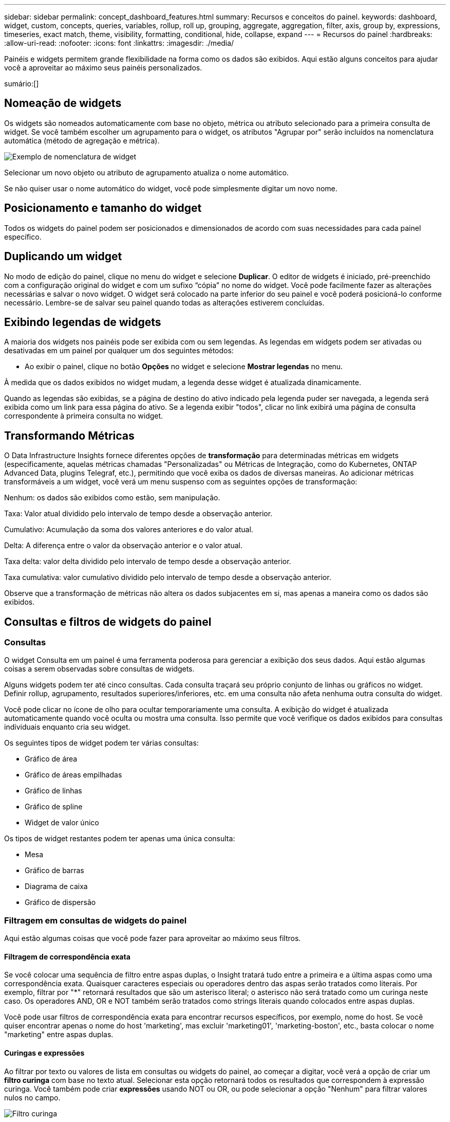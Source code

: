 ---
sidebar: sidebar 
permalink: concept_dashboard_features.html 
summary: Recursos e conceitos do painel. 
keywords: dashboard, widget, custom, concepts, queries, variables, rollup, roll up, grouping, aggregate, aggregation, filter, axis, group by, expressions, timeseries, exact match, theme, visibility, formatting, conditional, hide, collapse, expand 
---
= Recursos do painel
:hardbreaks:
:allow-uri-read: 
:nofooter: 
:icons: font
:linkattrs: 
:imagesdir: ./media/


[role="lead"]
Painéis e widgets permitem grande flexibilidade na forma como os dados são exibidos.  Aqui estão alguns conceitos para ajudar você a aproveitar ao máximo seus painéis personalizados.

sumário:[]



== Nomeação de widgets

Os widgets são nomeados automaticamente com base no objeto, métrica ou atributo selecionado para a primeira consulta de widget.  Se você também escolher um agrupamento para o widget, os atributos "Agrupar por" serão incluídos na nomenclatura automática (método de agregação e métrica).

image:WidgetNamingExample-C.png["Exemplo de nomenclatura de widget"]

Selecionar um novo objeto ou atributo de agrupamento atualiza o nome automático.

Se não quiser usar o nome automático do widget, você pode simplesmente digitar um novo nome.



== Posicionamento e tamanho do widget

Todos os widgets do painel podem ser posicionados e dimensionados de acordo com suas necessidades para cada painel específico.



== Duplicando um widget

No modo de edição do painel, clique no menu do widget e selecione *Duplicar*.  O editor de widgets é iniciado, pré-preenchido com a configuração original do widget e com um sufixo “cópia” no nome do widget.  Você pode facilmente fazer as alterações necessárias e salvar o novo widget.  O widget será colocado na parte inferior do seu painel e você poderá posicioná-lo conforme necessário.  Lembre-se de salvar seu painel quando todas as alterações estiverem concluídas.



== Exibindo legendas de widgets

A maioria dos widgets nos painéis pode ser exibida com ou sem legendas.  As legendas em widgets podem ser ativadas ou desativadas em um painel por qualquer um dos seguintes métodos:

* Ao exibir o painel, clique no botão *Opções* no widget e selecione *Mostrar legendas* no menu.


À medida que os dados exibidos no widget mudam, a legenda desse widget é atualizada dinamicamente.

Quando as legendas são exibidas, se a página de destino do ativo indicado pela legenda puder ser navegada, a legenda será exibida como um link para essa página do ativo.  Se a legenda exibir "todos", clicar no link exibirá uma página de consulta correspondente à primeira consulta no widget.



== Transformando Métricas

O Data Infrastructure Insights fornece diferentes opções de *transformação* para determinadas métricas em widgets (especificamente, aquelas métricas chamadas "Personalizadas" ou Métricas de Integração, como do Kubernetes, ONTAP Advanced Data, plugins Telegraf, etc.), permitindo que você exiba os dados de diversas maneiras.  Ao adicionar métricas transformáveis ​​a um widget, você verá um menu suspenso com as seguintes opções de transformação:

Nenhum: os dados são exibidos como estão, sem manipulação.

Taxa: Valor atual dividido pelo intervalo de tempo desde a observação anterior.

Cumulativo: Acumulação da soma dos valores anteriores e do valor atual.

Delta: A diferença entre o valor da observação anterior e o valor atual.

Taxa delta: valor delta dividido pelo intervalo de tempo desde a observação anterior.

Taxa cumulativa: valor cumulativo dividido pelo intervalo de tempo desde a observação anterior.

Observe que a transformação de métricas não altera os dados subjacentes em si, mas apenas a maneira como os dados são exibidos.



== Consultas e filtros de widgets do painel



=== Consultas

O widget Consulta em um painel é uma ferramenta poderosa para gerenciar a exibição dos seus dados.  Aqui estão algumas coisas a serem observadas sobre consultas de widgets.

Alguns widgets podem ter até cinco consultas.  Cada consulta traçará seu próprio conjunto de linhas ou gráficos no widget.  Definir rollup, agrupamento, resultados superiores/inferiores, etc. em uma consulta não afeta nenhuma outra consulta do widget.

Você pode clicar no ícone de olho para ocultar temporariamente uma consulta.  A exibição do widget é atualizada automaticamente quando você oculta ou mostra uma consulta.  Isso permite que você verifique os dados exibidos para consultas individuais enquanto cria seu widget.

Os seguintes tipos de widget podem ter várias consultas:

* Gráfico de área
* Gráfico de áreas empilhadas
* Gráfico de linhas
* Gráfico de spline
* Widget de valor único


Os tipos de widget restantes podem ter apenas uma única consulta:

* Mesa
* Gráfico de barras
* Diagrama de caixa
* Gráfico de dispersão




=== Filtragem em consultas de widgets do painel

Aqui estão algumas coisas que você pode fazer para aproveitar ao máximo seus filtros.



==== Filtragem de correspondência exata

Se você colocar uma sequência de filtro entre aspas duplas, o Insight tratará tudo entre a primeira e a última aspas como uma correspondência exata.  Quaisquer caracteres especiais ou operadores dentro das aspas serão tratados como literais.  Por exemplo, filtrar por "*" retornará resultados que são um asterisco literal; o asterisco não será tratado como um curinga neste caso.  Os operadores AND, OR e NOT também serão tratados como strings literais quando colocados entre aspas duplas.

Você pode usar filtros de correspondência exata para encontrar recursos específicos, por exemplo, nome do host.  Se você quiser encontrar apenas o nome do host 'marketing', mas excluir 'marketing01', 'marketing-boston', etc., basta colocar o nome "marketing" entre aspas duplas.



==== Curingas e expressões

Ao filtrar por texto ou valores de lista em consultas ou widgets do painel, ao começar a digitar, você verá a opção de criar um *filtro curinga* com base no texto atual.  Selecionar esta opção retornará todos os resultados que correspondem à expressão curinga.  Você também pode criar *expressões* usando NOT ou OR, ou pode selecionar a opção "Nenhum" para filtrar valores nulos no campo.

image:Type-Ahead-Example-ingest.png["Filtro curinga"]

Filtros baseados em curingas ou expressões (por exemplo, NÃO, OU, "Nenhum", etc.) são exibidos em azul escuro no campo de filtro.  Os itens selecionados diretamente da lista são exibidos em azul claro.

image:Type-Ahead-Example-Wildcard-DirectSelect.png["Resultados do filtro curinga"]

Observe que a filtragem por curinga e expressão funciona com texto ou listas, mas não com números, datas ou booleanos.



==== Filtragem de texto avançada com sugestões contextuais de digitação antecipada

A filtragem em consultas de widgets é _contextual_; quando você seleciona um ou mais valores de filtro para um campo, os outros filtros para essa consulta mostrarão valores relevantes para esse filtro.  Por exemplo, ao definir um filtro para um objeto específico _Nome_, o campo para filtrar _Modelo_ mostrará apenas valores relevantes para esse Nome de objeto.

A filtragem contextual também se aplica às variáveis da página do painel (somente atributos de tipo de texto ou anotações).  Quando você seleciona um valor de filtro para uma variável, quaisquer outras variáveis que usem objetos relacionados mostrarão apenas os valores de filtro possíveis com base no contexto dessas variáveis relacionadas.

Observe que somente os filtros de texto mostrarão sugestões contextuais de digitação antecipada.  Data, Enum (lista), etc. não mostrarão sugestões de digitação antecipada.  Dito isso, você _pode_ definir um filtro em um campo Enum (ou seja, lista) e fazer com que outros campos de texto sejam filtrados no contexto.  Por exemplo, ao selecionar um valor em um campo Enum como Data Center, outros filtros mostrarão apenas os modelos/nomes naquele data center, mas não o contrário.

O intervalo de tempo selecionado também fornecerá contexto para os dados mostrados nos filtros.



==== Escolhendo as unidades de filtro

Ao digitar um valor em um campo de filtro, você pode selecionar as unidades nas quais os valores serão exibidos no gráfico.  Por exemplo, você pode filtrar por capacidade bruta e escolher exibir no GiB padrão ou selecionar outro formato, como TiB.  Isso é útil se você tiver vários gráficos no seu painel mostrando valores em TiB e quiser que todos os seus gráficos mostrem valores consistentes.

image:Filter_Unit_Format.png["selecionando unidades em um filtro"]



==== Refinamentos adicionais de filtragem

O seguinte pode ser usado para refinar ainda mais seus filtros.

* Um asterisco permite que você pesquise tudo. Por exemplo,
+
[listing]
----
vol*rhel
----
+
exibe todos os recursos que começam com "vol" e terminam com "rhel".

* O ponto de interrogação permite que você pesquise por um número específico de caracteres. Por exemplo,
+
[listing]
----
BOS-PRD??-S12
----
+
exibe _BOS-PRD12-S12_, _BOS-PRD13-S12_ e assim por diante.

* O operador OR permite que você especifique várias entidades. Por exemplo,
+
[listing]
----
FAS2240 OR CX600 OR FAS3270
----
+
encontra vários modelos de armazenamento.

* O operador NOT permite que você exclua texto dos resultados da pesquisa. Por exemplo,
+
[listing]
----
NOT EMC*
----
+
encontra tudo que não começa com "EMC".  Você pode usar

+
[listing]
----
NOT *
----
+
para exibir campos que não contêm valor.





=== Identificando objetos retornados por consultas e filtros

Os objetos retornados por consultas e filtros são semelhantes aos mostrados na ilustração a seguir.  Objetos com 'tags' atribuídas a eles são anotações, enquanto objetos sem tags são contadores de desempenho ou atributos de objeto.

image:ObjectsReturnedByFilters.png["Objetos retornados por filtros"]



== Agrupamento e Agregação



=== Agrupamento (enrolamento)

Os dados exibidos em um widget são agrupados (às vezes chamados de "roll-up") a partir dos pontos de dados subjacentes coletados durante a aquisição.  Por exemplo, se você tiver um widget de gráfico de linhas mostrando o IOPS de armazenamento ao longo do tempo, talvez queira ver uma linha separada para cada um dos seus data centers, para uma comparação rápida.  Você pode optar por agrupar esses dados de várias maneiras:

* *Média*: exibe cada linha como a _média_ dos dados subjacentes.
* *Máximo*: exibe cada linha como o _máximo_ dos dados subjacentes.
* *Mínimo*: exibe cada linha como o _mínimo_ dos dados subjacentes.
* *Soma*: exibe cada linha como a _soma_ dos dados subjacentes.
* *Contagem*: exibe uma _contagem_ de objetos que relataram dados dentro do período de tempo especificado.  Você pode escolher a _Janela de tempo inteira_ conforme determinado pelo intervalo de tempo do painel.


.Passos
Para definir o método de agrupamento, faça o seguinte.

. Na consulta do seu widget, escolha um tipo de ativo e uma métrica (por exemplo, _Armazenamento_) e uma métrica (como _Total de IOPS de desempenho_).
. Para *Grupo*, escolha um método de agregação (como _Média_) e selecione os atributos ou métricas pelos quais agregar os dados (por exemplo, _Centro de Dados_).
+
O widget é atualizado automaticamente e mostra dados para cada um dos seus data centers.



Você também pode optar por agrupar _todos_ os dados subjacentes no gráfico ou tabela.  Nesse caso, você obterá uma única linha para cada consulta no widget, que mostrará a média, o mínimo, o máximo, a soma ou a contagem da(s) métrica(s) escolhida(s) para todos os ativos subjacentes.

Clicar na legenda de qualquer widget cujos dados estejam agrupados por "Todos" abre uma página de consulta mostrando os resultados da primeira consulta usada no widget.

Se você tiver definido um filtro para a consulta, os dados serão agrupados com base nos dados filtrados.

Observe que quando você escolhe agrupar um widget por qualquer campo (por exemplo, _Modelo_), você ainda precisará filtrar por esse campo para exibir corretamente os dados desse campo no gráfico ou tabela.



=== Agregação de dados

Você pode alinhar ainda mais seus gráficos de séries temporais (linha, área, etc.) agregando pontos de dados em intervalos de minutos, horas ou dias antes que os dados sejam posteriormente agrupados por atributo (se escolhido).  Você pode escolher agregar pontos de dados de acordo com sua _Média, Máximo, Mínimo, Soma_ ou _Contagem_.

Um pequeno intervalo combinado com um longo intervalo de tempo pode resultar em um aviso "O intervalo de agregação resultou em muitos pontos de dados".  Você poderá ver isso se tiver um pequeno intervalo e aumentar o período do painel para 7 dias.  Nesse caso, o Insight aumentará temporariamente o intervalo de agregação até que você selecione um período de tempo menor.

Você também pode agregar dados no widget de gráfico de barras e no widget de valor único.

A maioria dos contadores de ativos agregam para _Média_ por padrão.  Alguns contadores agregam em _Máx, Mín_ ou _Soma_ por padrão.  Por exemplo, erros de porta são agregados a _Soma_ por padrão, enquanto IOPS de armazenamento são agregados a _Média_.



== Mostrando os resultados superiores/inferiores

Em um widget de gráfico, você pode mostrar os resultados *Superiores* ou *Inferiores* para dados acumulados e escolher o número de resultados mostrados na lista suspensa fornecida.  Em um widget de tabela, você pode classificar por qualquer coluna.



=== Widget de gráfico superior/inferior

Em um widget de gráfico, quando você escolhe acumular dados por um atributo específico, você tem a opção de visualizar os N primeiros ou os N últimos resultados.  Observe que você não pode escolher os resultados principais ou inferiores ao optar por agrupar por _todos_ os atributos.

Você pode escolher quais resultados exibir escolhendo *Superior* ou *Inferior* no campo *Mostrar* da consulta e selecionando um valor na lista fornecida.



=== Widget de tabela mostra entradas

Em um widget de tabela, você pode selecionar o número de resultados exibidos nos resultados da tabela.  Não é dada a opção de escolher os resultados principais ou inferiores porque a tabela permite que você classifique em ordem crescente ou decrescente por qualquer coluna, sob demanda.

Você pode escolher o número de resultados a serem exibidos na tabela no painel selecionando um valor no campo *Mostrar entradas* da consulta.



== Agrupamento no widget de tabela

Os dados em um widget de tabela podem ser agrupados por qualquer atributo disponível, permitindo que você tenha uma visão geral dos seus dados e faça uma busca detalhada deles.  As métricas na tabela são agrupadas para facilitar a visualização em cada linha recolhida.

Os widgets de tabela permitem que você agrupe seus dados com base nos atributos definidos.  Por exemplo, você pode querer que sua tabela mostre o total de IOPS de armazenamento agrupados pelos data centers nos quais esses armazenamentos estão localizados.  Ou você pode querer exibir uma tabela de máquinas virtuais agrupadas de acordo com o hipervisor que as hospeda.  Na lista, você pode expandir cada grupo para visualizar os ativos naquele grupo.

O agrupamento só está disponível no tipo de widget Tabela.



=== Exemplo de agrupamento (com rollup explicado)

Os widgets de tabela permitem que você agrupe dados para facilitar a exibição.

Neste exemplo, criaremos um widget de tabela mostrando todas as VMs agrupadas por Data Center.

.Passos
. Crie ou abra um painel e adicione um widget *Tabela*.
. Selecione _Máquina Virtual_ como o tipo de ativo para este widget.
. Clique no Seletor de Colunas e escolha _Nome do Hipervisor_ e _IOPS - Total_.
+
Essas colunas agora são exibidas na tabela.

. Vamos desconsiderar quaisquer VMs sem IOPS e incluir apenas VMs com IOPS total maior que 1.  Clique no botão *Filtrar por* *[+]* e selecione _IOPS - Total_.  Clique em _Qualquer_ e, no campo *de*, digite *1*.  Deixe o campo *para* vazio.  Pressione Enter ou clique fora do campo de filtro para aplicá-lo.
+
A tabela agora mostra todas as VMs com IOPS total maior ou igual a 1.  Observe que não há agrupamento na tabela.  Todas as VMs são mostradas.

. Clique no botão *Agrupar por [+]*.
+
Você pode agrupar por qualquer atributo ou anotação mostrado.  Escolha _Todos_ para exibir todas as VMs em um único grupo.

+
Qualquer cabeçalho de coluna para uma métrica de desempenho exibe um menu de "três pontos" contendo uma opção *Roll up*.  O método de acumulação padrão é _Média_.  Isso significa que o número mostrado para o grupo é a média de todos os IOPS totais relatados para cada VM dentro do grupo.  Você pode escolher agrupar esta coluna por _Média, Soma, Mínimo_ ou _Máximo_.  Qualquer coluna exibida que contenha métricas de desempenho pode ser agrupada individualmente.

+
image:TableRollUp.png["Enrole para cima"]

. Clique em _Todos_ e selecione _Nome do hipervisor_.
+
A lista de VMs agora está agrupada por Hypervisor.  Você pode expandir cada hipervisor para visualizar as VMs hospedadas por ele.

. Clique em *Salvar* para salvar a tabela no painel.  Você pode redimensionar ou mover o widget como desejar.
. Clique em *Salvar* para salvar o painel.




=== Acúmulo de dados de desempenho

Se você incluir uma coluna para dados de desempenho (por exemplo, _IOPS - Total_) em um widget de tabela, ao escolher agrupar os dados, você poderá escolher um método de acumulação para essa coluna.  O método de acumulação padrão é exibir a média (_avg_) dos dados subjacentes na linha do grupo.  Você também pode escolher exibir a soma, o mínimo ou o máximo dos dados.



== Seletor de intervalo de tempo do painel

Você pode selecionar o intervalo de tempo para os dados do seu painel.  Somente dados relevantes para o intervalo de tempo selecionado serão exibidos em widgets no painel.  Você pode selecionar entre os seguintes intervalos de tempo:

* Últimos 15 minutos
* Últimos 30 minutos
* Últimos 60 minutos
* Últimas 2 horas
* Últimas 3 horas (este é o padrão)
* Últimas 6 horas
* Últimas 12 horas
* Últimas 24 horas
* Últimos 2 dias
* Últimos 3 dias
* Últimos 7 dias
* Últimos 30 dias
* Intervalo de tempo personalizado
+
O intervalo de tempo personalizado permite que você selecione até 31 dias consecutivos.  Você também pode definir a hora de início e a hora de término do dia para esse intervalo.  O horário de início padrão é 00:00 no primeiro dia selecionado e o horário de término padrão é 23:59 no último dia selecionado.  Clicar em *Aplicar* aplicará o intervalo de tempo personalizado ao painel.





=== Ampliando um intervalo de tempo

Ao visualizar um widget de série temporal (Linha, Spline, Área, Área Empilhada) — ou um gráfico em uma página de destino — você pode arrastar o mouse sobre o gráfico para ampliar. No canto superior direito da tela, você pode bloquear esse intervalo de tempo para que os gráficos em outras páginas reflitam os dados desse intervalo de tempo bloqueado.  Para desbloquear, selecione um intervalo de tempo diferente na lista.



== Substituindo o tempo do painel em widgets individuais

Você pode substituir a configuração de intervalo de tempo do painel principal em widgets individuais.  Esses widgets exibirão dados com base no período de tempo definido, não no período do painel.

Para substituir o tempo do painel e forçar um widget a usar seu próprio período de tempo, no modo de edição do widget, escolha o intervalo de tempo desejado e salve o widget no painel.

O widget exibirá seus dados de acordo com o período definido para ele, independentemente do período selecionado no próprio painel.

O período definido para um widget não afetará nenhum outro widget no painel.

image:OverrideTimeOnWidget.png["substituindo o intervalo de tempo do painel para um widget"]



== Eixo primário e secundário

Métricas diferentes usam unidades de medida diferentes para os dados que relatam em um gráfico.  Por exemplo, ao analisar IOPS, a unidade de medida é o número de operações de E/S por segundo (IO/s), enquanto a Latência é puramente uma medida de tempo (milissegundos, microssegundos, segundos, etc.).  Ao mapear ambas as métricas em um único gráfico de linha usando um único conjunto de valores para o eixo Y, os números de latência (normalmente alguns milissegundos) são mapeados na mesma escala do IOPS (normalmente numerados em milhares), e a linha de latência se perde nessa escala.

Mas é possível mapear ambos os conjuntos de dados em um único gráfico significativo, definindo uma unidade de medida no eixo Y primário (lado esquerdo) e a outra unidade de medida no eixo Y secundário (lado direito).  Cada métrica é representada em sua própria escala.

.Passos
Este exemplo ilustra o conceito de eixos primário e secundário em um widget de gráfico.

. Crie ou abra um painel.  Adicione um widget de gráfico de linhas, gráfico de spline, gráfico de áreas ou gráfico de áreas empilhadas ao painel.
. Selecione um tipo de ativo (por exemplo, _Armazenamento_) e escolha _IOPS - Total_ para sua primeira métrica.  Defina os filtros que desejar e escolha um método de roll-up, se desejar.
+
A linha IOPS é exibida no gráfico, com sua escala mostrada à esquerda.

. Clique em *[+Consulta]* para adicionar uma segunda linha ao gráfico.  Para esta linha, escolha _Latência - Total_ para a métrica.
+
Observe que a linha é exibida plana na parte inferior do gráfico.  Isso ocorre porque ele está sendo desenhado _na mesma escala_ que a linha IOPS.

. Na consulta Latência, selecione *Eixo Y: Secundário*.
+
A linha de latência agora é desenhada em sua própria escala, que é exibida no lado direito do gráfico.



image:SecondaryAxisExplained.png["Exemplo de eixo secundário"]



== Expressões em widgets

Em um painel, qualquer widget de série temporal (linha, spline, área, área empilhada), gráfico de barras, gráfico de colunas, gráfico de pizza ou widget de tabela permite que você crie expressões a partir de métricas escolhidas e mostre o resultado dessas expressões em um único gráfico (ou coluna no caso do<<expressions-in-a-table-widget,widget de tabela>> ).  Os exemplos a seguir usam expressões para resolver problemas específicos.  No primeiro exemplo, queremos mostrar o IOPS de leitura como uma porcentagem do IOPS total para todos os ativos de armazenamento no seu locatário.  O segundo exemplo dá visibilidade aos IOPS de "sistema" ou "overhead" que ocorrem no seu locatário — aqueles IOPS que não são diretamente provenientes da leitura ou gravação de dados.

Você pode usar variáveis em expressões (por exemplo, _$Var1 * 100_)



=== Exemplo de expressões: Ler porcentagem de IOPS

Neste exemplo, queremos mostrar o IOPS de leitura como uma porcentagem do IOPS total.  Você pode pensar nisso como a seguinte fórmula:

 Read Percentage = (Read IOPS / Total IOPS) x 100
Esses dados podem ser exibidos em um gráfico de linhas no seu painel.  Para fazer isso, siga estes passos:

.Passos
. Crie um novo painel ou abra um painel existente no modo de edição.
. Adicione um widget ao painel.  Selecione *Gráfico de área*.
+
O widget abre no modo de edição.  Por padrão, uma consulta é exibida mostrando _IOPS - Total_ para ativos de _Armazenamento_.  Se desejar, selecione um tipo de ativo diferente.

. Clique no link *Converter em expressão* à direita.
+
A consulta atual é convertida para o modo Expressão.  Observe que você não pode alterar o tipo de ativo enquanto estiver no modo Expressão.  Enquanto você estiver no modo Expressão, o link muda para *Reverter para Consulta*.  Clique aqui se desejar retornar ao modo Consulta a qualquer momento.  Esteja ciente de que alternar entre os modos redefinirá os campos para seus padrões.

+
Por enquanto, permaneça no modo Expressão.

. A métrica *IOPS - Total* agora está no campo de variável alfabética "*a*".  No campo da variável "*b*", clique em *Selecionar* e escolha *IOPS - Leitura*.
+
Você pode adicionar até um total de cinco variáveis alfabéticas para sua expressão clicando no botão + após os campos de variáveis.  Para nosso exemplo de Porcentagem de Leitura, precisamos apenas de IOPS Total ("*a*") e IOPS de Leitura ("*b*").

. No campo *Expressão*, você usa as letras correspondentes a cada variável para construir sua expressão.  Sabemos que Porcentagem de Leitura = (IOPS de Leitura / IOPS Total) x 100, então escreveríamos esta expressão como:
+
 (b / a) * 100
. O campo *Label* identifica a expressão.  Altere o rótulo para "Porcentagem de leitura" ou algo igualmente significativo para você.
. Altere o campo *Unidades* para "%" ou "Porcentagem".
+
O gráfico exibe a porcentagem de leitura de IOPS ao longo do tempo para os dispositivos de armazenamento escolhidos.  Se desejar, você pode definir um filtro ou escolher um método de rollup diferente.  Esteja ciente de que se você selecionar Soma como método de acumulação, todos os valores percentuais serão somados, o que pode potencialmente ultrapassar 100%.

. Clique em *Salvar* para salvar o gráfico no seu painel.




=== Exemplo de expressões: E/S do "Sistema"

Exemplo 2: Entre as métricas coletadas de fontes de dados estão leitura, gravação e IOPS total.  No entanto, o número total de IOPS relatados por uma fonte de dados às vezes inclui IOPS de "sistema", que são aquelas operações de E/S que não são uma parte direta da leitura ou gravação de dados.  Essa E/S do sistema também pode ser considerada como E/S "de sobrecarga", necessária para a operação adequada do sistema, mas não diretamente relacionada às operações de dados.

Para mostrar essas E/Ss do sistema, você pode subtrair IOPS de leitura e gravação do total de IOPS relatado na aquisição.  A fórmula pode ser assim:

 System IOPS = Total IOPS - (Read IOPS + Write IOPS)
Esses dados podem então ser exibidos em um gráfico de linhas no seu painel.  Para fazer isso, siga estes passos:

.Passos
. Crie um novo painel ou abra um painel existente no modo de edição.
. Adicione um widget ao painel.  Escolha *Gráfico de linhas*.
+
O widget abre no modo de edição.  Por padrão, uma consulta é exibida mostrando _IOPS - Total_ para ativos de _Armazenamento_.  Se desejar, selecione um tipo de ativo diferente.

. No campo *Roll Up*, escolha _Soma_ por _Todos_.
+
O gráfico exibe uma linha mostrando a soma do IOPS total.

. Clique no ícone _Duplicar esta consulta_ para criar uma cópia da consulta.
+
Uma duplicata da consulta é adicionada abaixo do original.

. Na segunda consulta, clique no botão *Converter em expressão*.
+
A consulta atual é convertida para o modo Expressão.  Clique em *Reverter para consulta* se desejar retornar ao modo de consulta a qualquer momento.  Esteja ciente de que alternar entre os modos redefinirá os campos para seus padrões.

+
Por enquanto, permaneça no modo Expressão.

. A métrica _IOPS - Total_ agora está no campo de variável alfabética "*a*".  Clique em _IOPS - Total_ e altere para _IOPS - Leitura_.
. No campo da variável "*b*", clique em *Selecionar* e escolha _IOPS - Gravar_.
. No campo *Expressão*, você usa as letras correspondentes a cada variável para construir sua expressão.  Escreveríamos nossa expressão simplesmente como:
+
 a + b
+
Na seção Exibir, escolha *Gráfico de área* para esta expressão.

. O campo *Label* identifica a expressão.  Altere o rótulo para "IOPS do sistema" ou algo igualmente significativo para você.
+
O gráfico exibe o IOPS total como um gráfico de linhas, com um gráfico de áreas mostrando a combinação de IOPS de leitura e gravação abaixo dele.  A lacuna entre os dois mostra os IOPS que não estão diretamente relacionados às operações de leitura ou gravação de dados.  Esses são os IOPS do seu "sistema".

. Clique em *Salvar* para salvar o gráfico no seu painel.


Para usar uma variável em uma expressão, basta digitar o nome da variável, por exemplo, _$var1 * 100_.  Somente variáveis numéricas podem ser usadas em expressões.



=== Expressões em um widget de tabela

Os widgets de tabela manipulam expressões de maneira um pouco diferente.  Você pode ter até cinco expressões em um único widget de tabela, cada uma delas adicionada como uma nova coluna à tabela.  Cada expressão pode incluir até cinco valores nos quais realizar seu cálculo.  Você pode facilmente dar um nome significativo à coluna.

image:ExpressionExample.png["Expressão em um widget de tabela"]



== Variáveis

Variáveis permitem que você altere os dados exibidos em alguns ou todos os widgets em um painel de uma só vez.  Ao definir um ou mais widgets para usar uma variável comum, as alterações feitas em um lugar fazem com que os dados exibidos em cada widget sejam atualizados automaticamente.



=== Tipos de variáveis

Uma variável pode ser de um dos seguintes tipos:

* *Atributo*: Use os atributos ou métricas de um objeto para filtrar
* *Anotação*: Use uma anotação predefinidalink:task_defining_annotations.html["Anotação"] para filtrar dados do widget.
* *Texto*: Uma sequência alfanumérica.
* *Numérico*: Um valor numérico.  Use sozinho ou como um valor "de" ou "para", dependendo do campo do seu widget.
* *Booleano*: Use para campos com valores Verdadeiro/Falso, Sim/Não, etc. Para a variável booleana, as opções são Sim, Não, Nenhum, Qualquer.
* *Data*: Um valor de data.  Use como um valor "de" ou "para", dependendo da configuração do seu widget.


image:Variables_Drop_Down_Showing_Annotations.png["Tipos de variáveis"]



==== Variáveis de atributo

Selecionar uma variável de tipo de atributo permite filtrar dados de widget que contêm o(s) valor(es) de atributo especificado(s).  O exemplo abaixo mostra um widget de linha exibindo tendências de memória livre para nós do Agente.  Criamos uma variável para IPs de nós de agente, atualmente definida para mostrar todos os IPs:

image:Variables_Node_Example_Before_Variable_Applied.png["Nós do agente antes do filtro de variáveis"]

Mas se você quiser ver temporariamente apenas nós em sub-redes individuais no seu locatário, você pode definir ou alterar a variável para um IP ou IPs de nó de agente específico.  Aqui estamos visualizando apenas os nós na sub-rede "123":

image:Variables_Node_Example_After_Variable_Applied.png["Nós de agente após filtro de variáveis"]

Você também pode definir uma variável para filtrar _todos_ os objetos com um atributo específico, independentemente do tipo de objeto, por exemplo, objetos com um atributo de "vendor", especificando _*.vendor_ no campo de variável.  Não é necessário digitar "*."; o Data Infrastructure Insights fornecerá isso se você selecionar a opção curinga.

image:Variables_Attribute_Vendor_Example.png["Variável de atributo para fornecedor"]

Ao abrir a lista suspensa de opções para o valor da variável, os resultados são filtrados para mostrar apenas os fornecedores disponíveis com base nos objetos no seu painel.

image:Variables_Attribute_Vendor_Filtered_List.png["Variável de atributo mostrando apenas fornecedores disponíveis"]

Se você editar um widget no seu painel onde o filtro de atributo é relevante (ou seja, os objetos do widget contêm qualquer atributo _*.vendor_), ele mostra que o filtro de atributo é aplicado automaticamente.

image:Variables_Attribute_inWidgetQuery.png["Variável de atributo aplicada automaticamente"]

Aplicar variáveis é tão fácil quanto alterar os dados de atributo de sua escolha.



==== Variáveis de anotação

Escolher uma variável de anotação permite filtrar objetos associados a essa anotação, por exemplo, aqueles pertencentes ao mesmo Data Center.

image:Variables_Annotation_Filtering.png["Filtragem de anotação com variável"]



==== Texto, número, data ou variável booleana

Você pode criar variáveis genéricas que não estão associadas a um atributo específico selecionando um tipo de variável de _Texto_, _Número_, _Booleano_ ou _Data_.  Depois que a variável for criada, você pode selecioná-la em um campo de filtro do widget.  Ao definir um filtro em um widget, além dos valores específicos que você pode selecionar para o filtro, todas as variáveis que foram criadas para o painel são exibidas na lista. Elas são agrupadas na seção "Variáveis" no menu suspenso e têm nomes que começam com "$".  Escolher uma variável neste filtro permitirá que você pesquise valores inseridos no campo de variável no próprio painel.  Qualquer widget que usar essa variável em um filtro será atualizado dinamicamente.

image:Variables_in_a_Widget_Filter.png["Selecionando uma variável em um widget"]



==== Escopo de filtro variável

Quando você adiciona uma variável de Anotação ou Atributo ao seu painel, a variável pode ser aplicada a _todos_ os widgets no painel, o que significa que todos os widgets no seu painel exibirão resultados filtrados de acordo com o valor definido na variável.

image:Variables_Automatic_Filter_Button.png["Filtro Automático"]

Observe que somente variáveis de Atributo e Anotação podem ser filtradas automaticamente dessa forma.  Variáveis de não anotação ou de atributo não podem ser filtradas automaticamente.  Cada widget individual deve ser configurado para usar variáveis desses tipos.

Para desabilitar a filtragem automática de modo que a variável se aplique somente aos widgets onde você a definiu especificamente, clique no controle deslizante "Filtrar automaticamente" para desabilitá-la.

Para definir uma variável em um widget individual, abra o widget no modo de edição e selecione a anotação ou atributo específico no campo _Filtrar por_.  Com uma variável de anotação, você pode selecionar um ou mais valores específicos ou selecionar o nome da variável (indicado pelo "$" à esquerda) para permitir a digitação da variável no nível do painel.  O mesmo se aplica às variáveis de atributo.  Somente os widgets para os quais você definiu a variável mostrarão os resultados filtrados.

A filtragem em variáveis é _contextual_; quando você seleciona um ou mais valores de filtro para uma variável, as outras variáveis na sua página mostrarão apenas valores relevantes para esse filtro.  Por exemplo, ao definir um filtro de variável para um _Modelo_ de armazenamento específico, quaisquer variáveis definidas para filtrar o _Nome_ de armazenamento mostrarão apenas valores relevantes para esse Modelo.

Para usar uma variável em uma expressão, basta digitar o nome da variável como parte da expressão, por exemplo, _$var1 * 100_.  Somente variáveis numéricas podem ser usadas em expressões.  Você não pode usar variáveis numéricas de anotação ou atributo em expressões.

A filtragem em variáveis é _contextual_; quando você seleciona um ou mais valores de filtro para uma variável, as outras variáveis na sua página mostrarão apenas valores relevantes para esse filtro.  Por exemplo, ao definir um filtro de variável para um _Modelo_ de armazenamento específico, quaisquer variáveis definidas para filtrar o _Nome_ de armazenamento mostrarão apenas valores relevantes para esse Modelo.



==== Nomenclatura de variáveis

Nomes das variáveis:

* Deve incluir apenas as letras az, os dígitos 0-9, ponto (.), sublinhado (_) e espaço ( ).
* Não pode ter mais de 20 caracteres.
* Fazem distinção entre maiúsculas e minúsculas: $CityName e $cityname são variáveis diferentes.
* Não pode ser o mesmo que um nome de variável existente.
* Não pode estar vazio.




== Formatando widgets de medidor

Os widgets Medidor de sólidos e marcadores permitem que você defina limites para níveis de _Aviso_ e/ou _Crítico_, fornecendo uma representação clara dos dados especificados.

image:GaugeWidgetFormatting.png["Configurações de formato para o widget de medidor"]

Para definir a formatação desses widgets, siga estas etapas:

. Escolha se deseja destacar valores maiores que (>) ou menores que (<) seus limites.  Neste exemplo, destacaremos valores maiores que (>) os níveis de limite.
. Escolha um valor para o limite de "Aviso".  Quando o widget exibe valores maiores que esse nível, ele exibe o medidor em laranja.
. Escolha um valor para o limite "Crítico".  Valores maiores que esse nível farão com que o medidor seja exibido em vermelho.


Opcionalmente, você pode escolher um valor mínimo e máximo para o medidor.  Valores abaixo do mínimo não serão exibidos no medidor.  Valores acima do máximo exibirão um medidor cheio.  Se você não escolher valores mínimos ou máximos, o widget selecionará os valores mínimo e máximo ideais com base no valor do widget.

image:Gauge-Solid.png["Bitola sólida/tradicional, largura=374"] image:Gauge-Bullet.png["Calibre de bala, largura=374"]



== Formatando Widget de Valor Único

no widget de valor único, além de definir limites de aviso (laranja) e crítico (vermelho), você pode escolher ter valores "dentro do intervalo" (aqueles abaixo do nível de aviso) exibidos com fundo verde ou branco.

image:Single-ValueWidgets.png["Widget de valor único com e sem formatação"]

Clicar no link em um widget de valor único ou em um widget de medidor exibirá uma página de consulta correspondente à primeira consulta no widget.



== Formatando widgets de tabela

Assim como nos widgets de valor único e de medidor, você pode definir formatação condicional em widgets de tabela, permitindo destacar dados com cores e/ou ícones especiais.

A Formatação Condicional permite que você defina e destaque limites de nível de Aviso e nível Crítico em widgets de tabela, trazendo visibilidade instantânea para outliers e pontos de dados excepcionais.

image:ConditionalFormattingExample.png["Exemplo de formatação condicional"]

A formatação condicional é definida separadamente para cada coluna em uma tabela.  Por exemplo, você pode escolher um conjunto de limites para uma coluna de capacidade e outro conjunto para uma coluna de taxa de transferência.

Se você alterar a Exibição da Unidade de uma coluna, a formatação condicional permanecerá e refletirá a alteração nos valores.  As imagens abaixo mostram a mesma formatação condicional, embora a unidade de exibição seja diferente.

image:ConditionalFormatting_GiB.png["Formatação Condicional - GiB"] image:ConditionalFormatting_TiB.png["Formatação Condicional - TiB"]

Você pode escolher se deseja exibir a formatação da condição como cor, ícones ou ambos.



== Escolhendo a unidade para exibição de dados

A maioria dos widgets em um painel permite que você especifique as Unidades nas quais os valores serão exibidos, por exemplo, _Megabytes_, _Milhares_, _Porcentagem_, _Milissegundos (ms)_, etc. Em muitos casos, o Data Infrastructure Insights sabe o melhor formato para os dados que estão sendo adquiridos.  Nos casos em que o melhor formato não é conhecido, você pode definir o formato desejado.

No exemplo de gráfico de linhas abaixo, os dados selecionados para o widget são conhecidos como _bytes_ (a unidade base de dados IEC: veja a tabela abaixo), então a Unidade Base é selecionada automaticamente como 'byte (B)'.  No entanto, os valores de dados são grandes o suficiente para serem apresentados como gibibytes (GiB), então o Data Infrastructure Insights formata automaticamente os valores como GiB por padrão.  O eixo Y no gráfico mostra 'GiB' como a unidade de exibição, e todos os valores são exibidos em termos dessa unidade.

image:used_memory_in_bytes.png["Unidade Base Byte mostrada em Gigabytes, largura=640"]

Se quiser exibir o gráfico em uma unidade diferente, você pode escolher outro formato para exibir os valores.  Como a unidade base neste exemplo é _byte_, você pode escolher entre os formatos "baseados em bytes" suportados: bit (b), byte (B), kibibyte (KiB), mebibyte (MiB), gibibyte (GiB).  O rótulo e os valores do eixo Y mudam de acordo com o formato escolhido.

image:used_memory_in_bytes_gb.png["Escolhendo uma unidade de exibição, largura=640"]

Nos casos em que a unidade base não é conhecida, você pode atribuir uma unidade dentre aslink:#available-units["unidades disponíveis"] , ou digite o seu próprio.  Depois de atribuir uma unidade base, você pode selecionar exibir os dados em um dos formatos suportados apropriados.

image:bits_per_second.png["Escolha sua própria unidade base, largura=320"]

Para limpar suas configurações e começar de novo, clique em *Redefinir padrões*.



=== Uma palavra sobre a formatação automática

A maioria das métricas é relatada pelos coletores de dados na menor unidade, por exemplo, como um número inteiro, como 1.234.567.890 bytes.  Por padrão, o Data Infrastructure Insights formatará automaticamente o valor para a exibição mais legível.  Por exemplo, um valor de dados de 1.234.567.890 bytes seria formatado automaticamente para 1,23 _Gibibytes_.  Você pode optar por exibi-lo em outro formato, como _Mebibytes_.  O valor será exibido de acordo.


NOTE: O Data Infrastructure Insights usa padrões de nomenclatura numérica do inglês americano.  O "bilhão" americano é equivalente a "mil milhões".



=== Widgets com múltiplas consultas

Se você tiver um widget de série temporal (ou seja, linha, spline, área, área empilhada) que tenha duas consultas em que ambas são plotadas no eixo Y primário, a unidade base não será mostrada na parte superior do eixo Y.  Entretanto, se o seu widget tiver uma consulta no eixo Y primário e uma consulta no eixo Y secundário, as unidades base de cada uma serão mostradas.

image:UnitsOnPrimaryAndSecondaryYAxis.png["Unidades em ambos os eixos Y"]

Se o seu widget tiver três ou mais consultas, as unidades base não serão mostradas no eixo Y.



=== Unidades disponíveis

A tabela a seguir mostra todas as unidades disponíveis por categoria.

|===


| *Categoria* | *Unidades* 


| Moeda | centavo de dólar 


| Dados (IEC) | bit byte kibibyte mebibyte gibibyte tebibyte pebibyte exbibyte 


| Taxa de dados (IEC) | bit/seg byte/seg kibibyte/seg mebibyte/seg gibibyte/seg tebibyte/seg pebibyte/seg 


| Dados (métricos) | quilobyte megabyte gigabyte terabyte petabyte exabyte 


| Taxa de dados (métrica) | quilobyte/seg megabyte/seg gigabyte/seg terabyte/seg petabyte/seg exabyte/seg 


| CEI | kibi mebi gibi tebi pebi exbi 


| Decimal | número inteiro mil milhões bilhões trilhões 


| Percentagem | percentagem 


| Tempo | nanossegundo microssegundo milissegundo segundo minuto hora 


| Temperatura | graus Celsius Fahrenheit 


| Freqüência | hertz quilohertz megahertz gigahertz 


| CPU | nanonúcleos micronúcleos milicóres núcleos quilonúcleos meganúcleos gigacores teracores petacores exacores 


| Taxa de transferência | Operações de E/S/operações de segundo/solicitações de segundo/leituras de segundo/gravações de segundo/operações de segundo/leituras mínimas/gravações mínimas/minuto 
|===


== Modo TV e atualização automática

Os dados em widgets em painéis e páginas de destino de ativos são atualizados automaticamente de acordo com um intervalo de atualização determinado pelo intervalo de tempo do painel selecionado.  O intervalo de atualização é baseado no fato de o widget ser uma série temporal (gráfico de linha, spline, área, gráfico de áreas empilhadas) ou não ser uma série temporal (todos os outros gráficos).

|===


| Intervalo de tempo do painel | Intervalo de atualização de séries temporais | Intervalo de atualização não relacionado a séries temporais 


| Últimos 15 minutos | 10 segundos | 1 minuto 


| Últimos 30 minutos | 15 segundos | 1 minuto 


| Últimos 60 minutos | 15 segundos | 1 minuto 


| Últimas 2 horas | 30 segundos | 5 minutos 


| Últimas 3 horas | 30 segundos | 5 minutos 


| Últimas 6 horas | 1 minuto | 5 minutos 


| Últimas 12 horas | 5 minutos | 10 minutos 


| Últimas 24 horas | 5 minutos | 10 minutos 


| Últimos 2 dias | 10 minutos | 10 minutos 


| Últimos 3 dias | 15 minutos | 15 minutos 


| Últimos 7 dias | 1 hora | 1 hora 


| Últimos 30 dias | 2 horas | 2 horas 
|===
Cada widget exibe seu intervalo de atualização automática no canto superior direito do widget.

A atualização automática não está disponível para o intervalo de tempo do painel personalizado.

Quando combinado com o *Modo TV*, a atualização automática permite a exibição de dados quase em tempo real em um painel ou página de ativos.  O Modo TV oferece uma exibição organizada; o menu de navegação fica oculto, oferecendo mais espaço na tela para a exibição dos seus dados, assim como o botão Editar.  O Modo TV ignora os tempos limite típicos do Data Infrastructure Insights , deixando a tela ativa até que seja desconectado manualmente ou automaticamente pelos protocolos de segurança de autorização.


NOTE: Como o NetApp Console tem seu próprio tempo limite de login do usuário de 7 dias, o Data Infrastructure Insights também deve efetuar logout com esse evento.  Você pode simplesmente fazer login novamente e seu painel continuará sendo exibido.

* Para ativar o Modo TV, clique no botão Modo TV.
* Para desativar o Modo TV, clique no botão *Sair* no canto superior esquerdo da tela.


Você pode suspender temporariamente a atualização automática clicando no botão Pausar no canto superior direito.  Enquanto pausado, o campo de intervalo de tempo do painel exibirá o intervalo de tempo ativo dos dados pausados.  Seus dados ainda estão sendo adquiridos e atualizados enquanto a atualização automática está pausada.  Clique no botão Continuar para continuar a atualização automática dos dados.

image:AutoRefreshPaused.png["Atualização automática pausada"]



== Grupos do Painel

O agrupamento permite que você visualize e gerencie painéis relacionados.  Por exemplo, você pode ter um grupo de painéis dedicado ao armazenamento em seu locatário.  Os grupos de painéis são gerenciados na página *Painéis > Mostrar todos os painéis*.

image:DashboardGroupNoPin.png["Agrupamento de painéis"]

Dois grupos são mostrados por padrão:

* *Todos os painéis* lista todos os painéis que foram criados, independentemente do proprietário.
* *Meus painéis* lista apenas os painéis criados pelo usuário atual.


O número de painéis contidos em cada grupo é mostrado ao lado do nome do grupo.

Para criar um novo grupo, clique no botão *"+" Criar novo grupo de painel*.  Digite um nome para o grupo e clique em *Criar Grupo*.  Um grupo vazio é criado com esse nome.

Para adicionar painéis ao grupo, clique no grupo _Todos os painéis_ para mostrar todos os painéis do seu locatário ou clique em _Meus painéis_ se quiser ver apenas os painéis que você possui e faça um dos seguintes:

* Para adicionar um único painel, clique no menu à direita do painel e selecione _Adicionar ao grupo_.
* Para adicionar vários painéis a um grupo, selecione-os clicando na caixa de seleção ao lado de cada painel, depois clique no botão *Ações em massa* e selecione _Adicionar ao grupo_.


Remova os painéis do grupo atual da mesma maneira selecionando _Remover do grupo_.  Você não pode remover painéis do grupo _Todos os painéis_ ou _Meus painéis_.


NOTE: Remover um painel de um grupo não exclui o painel do Data Infrastructure Insights.  Para remover completamente um painel, selecione-o e clique em _Excluir_.  Isso o remove de todos os grupos aos quais ele pertencia e ele não fica mais disponível para nenhum usuário.



== Fixe seus painéis favoritos

Você pode gerenciar ainda mais seus painéis fixando os favoritos no topo da lista de painéis.  Para fixar um painel, basta clicar no botão de tachinha exibido quando você passa o mouse sobre um painel em qualquer lista.

Fixar/desafixar o painel é uma preferência individual do usuário e independente do grupo (ou grupos) ao qual o painel pertence.

image:DashboardPin.png["Painéis fixados"]



== Tema escuro

Você pode escolher exibir o Data Infrastructure Insights usando um tema claro (o padrão), que exibe a maioria das telas usando um fundo claro com texto escuro, ou um tema escuro, que exibe a maioria das telas usando um fundo escuro com texto claro.

Para alternar entre temas claros e escuros, clique no botão de nome de usuário no canto superior direito da tela e escolha o tema desejado.

image:DarkThemeSwitch.png["Alternar entre temas claros e escuros"]

Visualização do painel do tema escuro:image:DarkThemeDashboardExample.png["Exemplo de painel de tema escuro"]

Visualização do painel do tema claro:image:LightThemeDashboardExample.png["Exemplo de painel de tema claro"]


NOTE: Algumas áreas da tela, como certos gráficos de widgets, ainda mostram fundos claros mesmo quando visualizados no tema escuro.



== Interpolação de gráfico de linha

Diferentes coletores de dados geralmente pesquisam seus dados em intervalos diferentes.  Por exemplo, o coletor de dados A pode fazer uma pesquisa a cada 15 minutos, enquanto o coletor de dados B faz uma pesquisa a cada cinco minutos.  Quando um widget de gráfico de linhas (também gráficos de spline, de área e de área empilhada) agrega esses dados de vários coletores de dados em uma única linha (por exemplo, quando o widget agrupa por "todos") e atualiza a linha a cada cinco minutos, os dados do coletor B podem ser exibidos com precisão, enquanto os dados do coletor A podem ter lacunas, afetando assim o agregado até que o coletor A faça uma nova pesquisa.

Para aliviar isso, o Data Infrastructure Insights interpola os dados durante a agregação, usando os pontos de dados ao redor para fazer uma "melhor estimativa" dos dados até que os coletores de dados façam uma nova pesquisa.  Você sempre pode visualizar os dados do objeto de cada coletor de dados individualmente ajustando o agrupamento do widget.



=== Métodos de Interpolação

Ao criar ou modificar um gráfico de linhas (ou gráfico de spline, área ou área empilhada), você pode definir o método de interpolação para um dos três tipos.  Na seção "Agrupar por", escolha a Interpolação desejada.

image:Interpolation_Methods.png["Seção de agrupamento do editor de widgets mostrando os três métodos de interpolação"]

* *Nenhum*: Não faça nada, ou seja, não gere pontos no meio.


image:Interpolation_None.png["Linha reta angular simples que não mostra interpolação entre pontos de dados"]

* *Escada*: Um ponto é gerado a partir do valor do ponto anterior.  Em uma linha reta, isso seria exibido como um típico layout de "escada".


image:Interpolation_Stair.png["Linha reta simples mostrando interpolação de escada"]

* *Linear*: um ponto é gerado como o valor entre os dois pontos de conexão.  Gera uma linha que se parece com a linha que conecta os dois pontos, mas com pontos de dados adicionais (interpolados).


image:Interpolation_Linear.png["Linha reta simples mostrando interpolação linear com pontos de dados adicionais entre cada ponto original"]



=== Limites de anomalia em widgets de linha

Ao incluir um widget de gráfico de linha ou spline em um painel ou página de destino, você pode optar por visualizar o gráfico no contexto dos *limites esperados* para os dados.  Você pode pensar nisso como procurar anomalias nos padrões dos seus dados.

O DII usa dados sazonais (horários ou diários) para definir limites superiores e inferiores de onde ele _espera_ que os dados caiam em um determinado momento.  Se os dados ultrapassarem ou caírem abaixo desses limites esperados, o gráfico destacará isso como uma anomalia.

image:expected_bounds_example_showing_spike.png["exemplo de limites de anomalia - mostrando um pico onde os dados reais ultrapassam o limite esperado, largura = 600"]

Para visualizar os limites da anomalia, edite o widget e escolha _Mostrar limites da anomalia_.  Você pode escolher entre dois algoritmos de detecção:

* *O Detector Adaptável* se adapta rapidamente às mudanças, o que o torna útil para investigações detalhadas.
* *Smooth Detector* minimiza ruídos e falsos positivos, filtrando flutuações de curto prazo e ainda detectando mudanças significativas.


Além disso, você pode escolher mostrar a sazonalidade _por hora_ ou _diária_, bem como definir a sensibilidade de detecção.  _Alta_ sensibilidade detecta mais cruzamentos de limites, _Baixa_ sensibilidade detecta menos.

image:expected_bounds_settings.png["configurações para limites de anomalia, incluindo o algoritmo de detecção, sazonalidade e sensibilidade"]

Tenha em mente que você só poderá visualizar os limites esperados quando o gráfico estiver configurado para exibir uma única linha.  Se as configurações ou filtros do Agrupar por mostrarem várias linhas, ou se você tiver definido várias consultas para o widget, a opção para mostrar os limites esperados será desabilitada.
